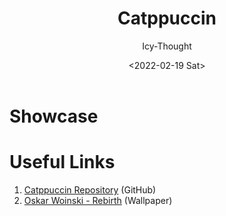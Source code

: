 #+TITLE: Catppuccin
#+AUTHOR: Icy-Thought
#+DATE: <2022-02-19 Sat>

* Showcase
[[./../../../assets/themes/catppuccin.png]]

* Useful Links
1. [[https://github.com/catppuccin/catppuccin][Catppuccin Repository]] (GitHub)
2. [[https://www.artstation.com/artwork/QrbGn4][Oskar Woinski - Rebirth]] (Wallpaper)
